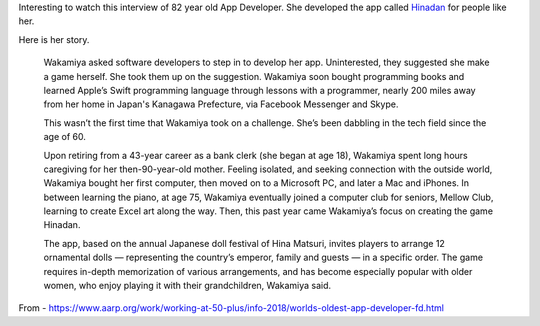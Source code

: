 .. title: Masako Wakamiya, app developer of Hinadan
.. slug: masako-wakamiya-app-developer
.. date: 2018-05-28 10:44:15 UTC-07:00
.. tags:
.. category:
.. link:
.. description:
.. type: text

Interesting to watch this interview of 82 year old App Developer. She developed the app called `Hinadan`_ for people like her.

.. _Hinadan: https://itunes.apple.com/us/app/hinadan/id1199778491?mt=8

.. youtube:: dlhcybooMas

Here is her story.

    Wakamiya asked software developers to step in to develop her app. Uninterested, they suggested she make a game
    herself. She took them up on the suggestion. Wakamiya soon bought programming books and
    learned Apple’s Swift programming language through lessons with a programmer, nearly 200
    miles away from her home in Japan's Kanagawa Prefecture, via Facebook Messenger and Skype.

    This wasn’t the first time that Wakamiya took on a challenge.
    She’s been dabbling in the tech field since the age of 60.

    Upon retiring from a 43-year career as a bank clerk (she began at age 18), Wakamiya spent long hours caregiving
    for her then-90-year-old mother. Feeling isolated, and seeking connection with the outside world, Wakamiya
    bought her first computer, then moved on to a Microsoft PC, and later a Mac and iPhones. In between learning
    the piano, at age 75, Wakamiya eventually joined a computer club for seniors, Mellow Club, learning to
    create Excel art along the way. Then, this past year came Wakamiya’s focus on creating the game Hinadan.

    The app, based on the annual Japanese doll festival of Hina Matsuri, invites players to arrange
    12 ornamental dolls — representing the country’s emperor, family and guests — in a specific
    order. The game requires in-depth memorization of various arrangements, and has become especially
    popular with older women, who enjoy playing it with their grandchildren, Wakamiya said.

From - https://www.aarp.org/work/working-at-50-plus/info-2018/worlds-oldest-app-developer-fd.html

